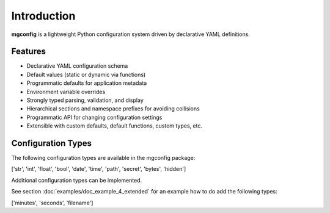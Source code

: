 Introduction
============

**mgconfig** is a lightweight Python configuration system driven by declarative YAML definitions.  

Features
~~~~~~~~
- Declarative YAML configuration schema
- Default values (static or dynamic via functions)
- Programmatic defaults for application metadata
- Environment variable overrides
- Strongly typed parsing, validation, and display
- Hierarchical sections and namespace prefixes for avoiding collisions
- Programmatic API for changing configuration settings
- Extensible with custom defaults, default functions, custom types, etc.

.. _config_types:

Configuration Types
~~~~~~~~~~~~~~~~~~~
The following configuration types are available in the mgconfig package:

['str', 'int', 'float', 'bool', 'date', 'time', 'path', 'secret', 'bytes', 'hidden']


Additional configuration types can be implemented.

See section :doc:`examples/doc_example_4_extended` for an example how to do add the following types:

['minutes', 'seconds', 'filename']


